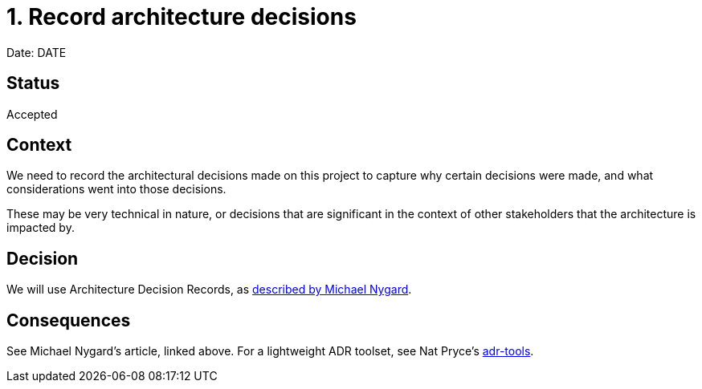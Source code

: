 = 1. Record architecture decisions
:date: DATE

Date: DATE

== Status

Accepted

== Context

We need to record the architectural decisions made on this project to capture why certain decisions were made,
and what considerations went into those decisions.

These may be very technical in nature, or decisions that are significant in the context of other stakeholders 
that the architecture is impacted by.

== Decision

We will use Architecture Decision Records, as http://thinkrelevance.com/blog/2011/11/15/documenting-architecture-decisions[described by Michael Nygard].

== Consequences

See Michael Nygard's article, linked above. For a lightweight ADR toolset, see Nat Pryce's https://github.com/npryce/adr-tools[adr-tools].
